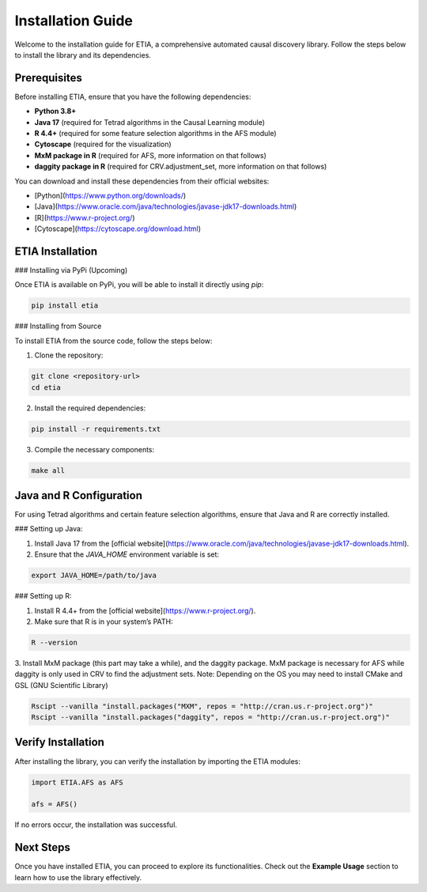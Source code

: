 =========================
Installation Guide
=========================

Welcome to the installation guide for ETIA, a comprehensive automated causal discovery library. Follow the steps below to install the library and its dependencies.

Prerequisites
-------------
Before installing ETIA, ensure that you have the following dependencies:

- **Python 3.8+**
- **Java 17** (required for Tetrad algorithms in the Causal Learning module)
- **R 4.4+** (required for some feature selection algorithms in the AFS module)
- **Cytoscape** (required for the visualization)
- **MxM package in R** (required for AFS, more information on that follows)
- **daggity package in R** (required for CRV.adjustment_set, more information on that follows)

You can download and install these dependencies from their official websites:

- [Python](https://www.python.org/downloads/)
- [Java](https://www.oracle.com/java/technologies/javase-jdk17-downloads.html)
- [R](https://www.r-project.org/)
- [Cytoscape](https://cytoscape.org/download.html)

ETIA Installation
-----------------

### Installing via PyPi (Upcoming)

Once ETIA is available on PyPi, you will be able to install it directly using `pip`:

.. code-block:: bash

    pip install etia

### Installing from Source

To install ETIA from the source code, follow the steps below:

1. Clone the repository:

.. code-block:: bash

    git clone <repository-url>
    cd etia

2. Install the required dependencies:

.. code-block:: bash

    pip install -r requirements.txt

3. Compile the necessary components:

.. code-block:: bash

    make all

Java and R Configuration
------------------------
For using Tetrad algorithms and certain feature selection algorithms, ensure that Java and R are correctly installed.

### Setting up Java:

1. Install Java 17 from the [official website](https://www.oracle.com/java/technologies/javase-jdk17-downloads.html).
2. Ensure that the `JAVA_HOME` environment variable is set:

.. code-block:: bash

    export JAVA_HOME=/path/to/java

### Setting up R:

1. Install R 4.4+ from the [official website](https://www.r-project.org/).
2. Make sure that R is in your system’s PATH:

.. code-block:: bash

    R --version

3. Install MxM package (this part may take a while), and the daggity package. MxM package is necessary for
AFS while daggity is only used in CRV to find the adjustment sets.
Note: Depending on the OS you may need to install CMake and GSL (GNU Scientific Library)

.. code-block:: bash

    Rscipt --vanilla "install.packages("MXM", repos = "http://cran.us.r-project.org")"
    Rscipt --vanilla "install.packages("daggity", repos = "http://cran.us.r-project.org")"

Verify Installation
-------------------
After installing the library, you can verify the installation by importing the ETIA modules:

.. code-block:: python

    import ETIA.AFS as AFS

    afs = AFS()


If no errors occur, the installation was successful.

Next Steps
----------
Once you have installed ETIA, you can proceed to explore its functionalities. Check out the **Example Usage** section to learn how to use the library effectively.
